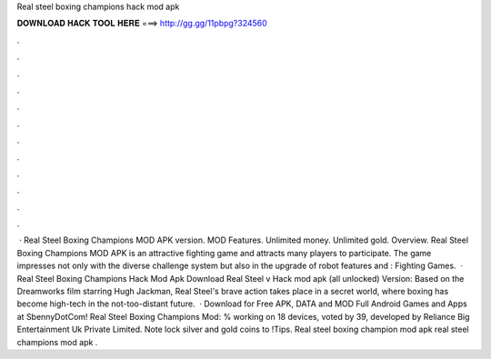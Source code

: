Real steel boxing champions hack mod apk

𝐃𝐎𝐖𝐍𝐋𝐎𝐀𝐃 𝐇𝐀𝐂𝐊 𝐓𝐎𝐎𝐋 𝐇𝐄𝐑𝐄 ===> http://gg.gg/11pbpg?324560

.

.

.

.

.

.

.

.

.

.

.

.

 · Real Steel Boxing Champions MOD APK version. MOD Features. Unlimited money. Unlimited gold. Overview. Real Steel Boxing Champions MOD APK is an attractive fighting game and attracts many players to participate. The game impresses not only with the diverse challenge system but also in the upgrade of robot features and : Fighting Games.  · Real Steel Boxing Champions Hack Mod Apk Download Real Steel v Hack mod apk (all unlocked) Version: Based on the Dreamworks film starring Hugh Jackman, Real Steel's brave action takes place in a secret world, where boxing has become high-tech in the not-too-distant future.  · Download for Free APK, DATA and MOD Full Android Games and Apps at SbennyDotCom! Real Steel Boxing Champions Mod: % working on 18 devices, voted by 39, developed by Reliance Big Entertainment Uk Private Limited. Note lock silver and gold coins to !Tips. Real steel boxing champion mod apk real steel champions mod apk .